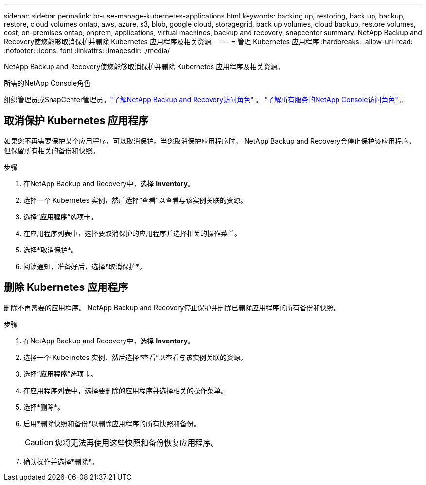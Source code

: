 ---
sidebar: sidebar 
permalink: br-use-manage-kubernetes-applications.html 
keywords: backing up, restoring, back up, backup, restore, cloud volumes ontap, aws, azure, s3, blob, google cloud, storagegrid, back up volumes, cloud backup, restore volumes, cost, on-premises ontap, onprem, applications, virtual machines, backup and recovery, snapcenter 
summary: NetApp Backup and Recovery使您能够取消保护并删除 Kubernetes 应用程序及相关资源。 
---
= 管理 Kubernetes 应用程序
:hardbreaks:
:allow-uri-read: 
:nofooter: 
:icons: font
:linkattrs: 
:imagesdir: ./media/


[role="lead"]
NetApp Backup and Recovery使您能够取消保护并删除 Kubernetes 应用程序及相关资源。

.所需的NetApp Console角色
组织管理员或SnapCenter管理员。link:reference-roles.html["了解NetApp Backup and Recovery访问角色"] 。 https://docs.netapp.com/us-en/console-setup-admin/reference-iam-predefined-roles.html["了解所有服务的NetApp Console访问角色"^] 。



== 取消保护 Kubernetes 应用程序

如果您不再需要保护某个应用程序，可以取消保护。当您取消保护应用程序时， NetApp Backup and Recovery会停止保护该应用程序，但保留所有相关的备份和快照。

.步骤
. 在NetApp Backup and Recovery中，选择 *Inventory*。
. 选择一个 Kubernetes 实例，然后选择“查看”以查看与该实例关联的资源。
. 选择“*应用程序*”选项卡。
. 在应用程序列表中，选择要取消保护的应用程序并选择相关的操作菜单。
. 选择*取消保护*。
. 阅读通知，准备好后，选择*取消保护*。




== 删除 Kubernetes 应用程序

删除不再需要的应用程序。  NetApp Backup and Recovery停止保护并删除已删除应用程序的所有备份和快照。

.步骤
. 在NetApp Backup and Recovery中，选择 *Inventory*。
. 选择一个 Kubernetes 实例，然后选择“查看”以查看与该实例关联的资源。
. 选择“*应用程序*”选项卡。
. 在应用程序列表中，选择要删除的应用程序并选择相关的操作菜单。
. 选择*删除*。
. 启用*删除快照和备份*以删除应用程序的所有快照和备份。
+

CAUTION: 您将无法再使用这些快照和备份恢复应用程序。

. 确认操作并选择*删除*。

